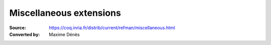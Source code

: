 .. _miscellaneousextensions:

--------------------------
 Miscellaneous extensions
--------------------------

:Source: https://coq.inria.fr/distrib/current/refman/miscellaneous.html
:Converted by: Maxime Dénès
